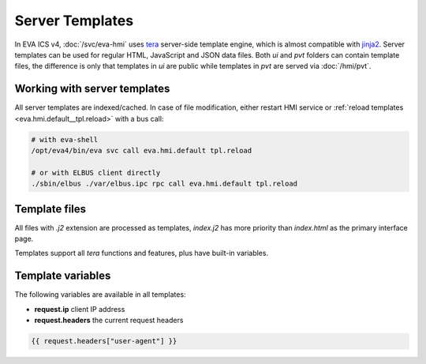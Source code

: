 Server Templates
****************

In EVA ICS v4, :doc:`/svc/eva-hmi` uses `tera <https://tera.netlify.app>`_
server-side template engine, which is almost compatible with `jinja2
<http://jinja.pocoo.org/>`_. Server templates can be used for regular HTML,
JavaScript and JSON data files. Both *ui* and *pvt* folders can contain
template files, the difference is only that templates in *ui* are public while
templates in *pvt* are served via :doc:`/hmi/pvt`.

Working with server templates
=============================

All server templates are indexed/cached. In case of file modification, either
restart HMI service or :ref:`reload templates <eva.hmi.default__tpl.reload>`
with a bus call:

.. code:: shell

    # with eva-shell
    /opt/eva4/bin/eva svc call eva.hmi.default tpl.reload

    # or with ELBUS client directly
    ./sbin/elbus ./var/elbus.ipc rpc call eva.hmi.default tpl.reload

Template files
==============

All files with *.j2* extension are processed as templates, *index.j2* has more
priority than *index.html* as the primary interface page.

Templates support all *tera* functions and features, plus have built-in
variables.

Template variables
==================

The following variables are available in all templates:

* **request.ip** client IP address

* **request.headers** the current request headers

.. code-block:: jinja

    {{ request.headers["user-agent"] }}

